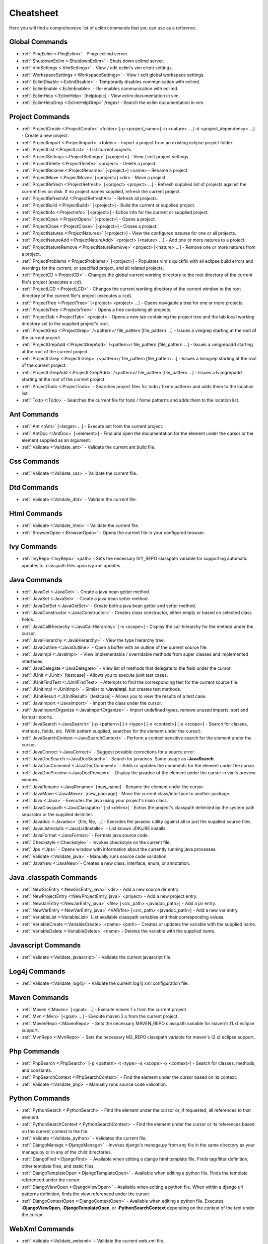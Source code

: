 .. Copyright (C) 2005 - 2020  Eric Van Dewoestine

   This program is free software: you can redistribute it and/or modify
   it under the terms of the GNU General Public License as published by
   the Free Software Foundation, either version 3 of the License, or
   (at your option) any later version.

   This program is distributed in the hope that it will be useful,
   but WITHOUT ANY WARRANTY; without even the implied warranty of
   MERCHANTABILITY or FITNESS FOR A PARTICULAR PURPOSE.  See the
   GNU General Public License for more details.

   You should have received a copy of the GNU General Public License
   along with this program.  If not, see <http://www.gnu.org/licenses/>.

Cheatsheet
==========

Here you will find a comprehensive list of eclim commands that you can use as a
reference.


Global Commands
---------------

- :ref:`:PingEclim <:PingEclim>` - Pings eclimd server.
- :ref:`:ShutdownEclim <:ShutdownEclim>` - Shuts down eclimd server.
- :ref:`:VimSettings <:VimSettings>` -
  View / edit eclim's vim client settings.
- :ref:`:WorkspaceSettings <:WorkspaceSettings>` -
  View / edit global workspace settings.
- :ref:`:EclimDisable <:EclimDisable>` -
  Temporarily disables communication with eclimd.
- :ref:`:EclimEnable <:EclimEnable>` - Re-enables communication with eclimd.
- :ref:`:EclimHelp <:EclimHelp>` [helptopic] - View eclim documentation in vim.
- :ref:`:EclimHelpGrep <:EclimHelpGrep>` /regex/ -
  Search the eclim documentation in vim.


Project Commands
----------------

- :ref:`:ProjectCreate <:ProjectCreate>`
  <folder> [-p <project_name>] -n <nature> ... [-d <project_dependency> ...] -
  Create a new project.
- :ref:`:ProjectImport <:ProjectImport>` <folder> -
  Import a project from an existing eclipse project folder.
- :ref:`:ProjectList <:ProjectList>` - List current projects.
- :ref:`:ProjectSettings <:ProjectSettings>` [<project>] -
  View / edit project settings.
- :ref:`:ProjectDelete <:ProjectDelete>` <project> - Delete a project.
- :ref:`:ProjectRename <:ProjectRename>` [<project>] <name> - Rename a project.
- :ref:`:ProjectMove <:ProjectMove>` [<project>] <dir> - Move a project.
- :ref:`:ProjectRefresh <:ProjectRefresh>` [<project> <project> ...] -
  Refresh supplied list of projects against the current files on disk.  If
  no project names supplied, refresh the current project.
- :ref:`:ProjectRefreshAll <:ProjectRefreshAll>` - Refresh all projects.
- :ref:`:ProjectBuild <:ProjectBuild>` [<project>] -
  Build the current or supplied project.
- :ref:`:ProjectInfo <:ProjectInfo>` [<project>] -
  Echos info for the current or supplied project.
- :ref:`:ProjectOpen <:ProjectOpen>` [<project>] - Opens a project.
- :ref:`:ProjectClose <:ProjectClose>` [<project>] - Closes a project.
- :ref:`:ProjectNatures <:ProjectNatures>` [<project>] -
  View the configured natures for one or all projects.
- :ref:`:ProjectNatureAdd <:ProjectNatureAdd>` <project> [<nature> ...] -
  Add one or more natures to a project.
- :ref:`:ProjectNatureRemove <:ProjectNatureRemove>` <project> [<nature> ...] -
  Remove one or more natures from a project.
- :ref:`:ProjectProblems <:ProjectProblems>` [<project>] -
  Populates vim's quickfix with all eclipse build errors and warnings for the
  current, or specified project, and all related projects.
- :ref:`:ProjectCD <:ProjectCD>` -
  Changes the global current working directory to the root directory of the
  current file's project (executes a :cd).
- :ref:`:ProjectLCD <:ProjectLCD>` -
  Changes the current working directory of the current window to the root
  directory of the current file's project (executes a :lcd).
- :ref:`:ProjectTree <:ProjectTree>` [<project> <project> ...] -
  Opens navigable a tree for one or more projects.
- :ref:`:ProjectsTree <:ProjectsTree>` - Opens a tree containing all projects.
- :ref:`:ProjectTab <:ProjectTab>` <project> - Opens a new tab containing the project tree
  and the tab local working directory set to the supplied project's root.
- :ref:`:ProjectGrep <:ProjectGrep>` /<pattern>/ file_pattern [file_pattern ...] -
  Issues a vimgrep starting at the root of the current project.
- :ref:`:ProjectGrepAdd <:ProjectGrepAdd>` /<pattern>/ file_pattern [file_pattern ...] -
  Issues a vimgrepadd starting at the root of the current project.
- :ref:`:ProjectLGrep <:ProjectLGrep>` /<pattern>/ file_pattern [file_pattern ...] -
  Issues a lvimgrep starting at the root of the current project.
- :ref:`:ProjectLGrepAdd <:ProjectLGrepAdd>` /<pattern>/ file_pattern [file_pattern ...] -
  Issues a lvimgrepadd starting at the root of the current project.
- :ref:`:ProjectTodo <:ProjectTodo>` -
  Searches project files for todo / fixme patterns and adds them to the
  location list.
- :ref:`:Todo <:Todo>` -
  Searches the current file for todo / fixme patterns and adds them to the
  location list.


Ant Commands
------------

- :ref:`:Ant <:Ant>` [<target> ...] - Execute ant from the current project.
- :ref:`:AntDoc <:AntDoc>` [<element>] -
  Find and open the documentation for the element under the cursor or the
  element supplied as an argument.
- :ref:`:Validate <:Validate_ant>` - Validate the current ant build file.


Css Commands
-----------------

- :ref:`:Validate <:Validate_css>` - Validate the current file.


Dtd Commands
-----------------

- :ref:`:Validate <:Validate_dtd>` - Validate the current file.


Html Commands
-----------------

- :ref:`:Validate <:Validate_html>` - Validate the current file.
- :ref:`:BrowserOpen <:BrowserOpen>` -
  Opens the current file in your configured browser.


Ivy Commands
-----------------

- :ref:`:IvyRepo <:IvyRepo>` <path> -
  Sets the necessary IVY_REPO classpath variable for supporting automatic
  updates to .classpath files upon ivy.xml updates.


Java Commands
-----------------

- :ref:`:JavaGet <:JavaGet>` - Create a java bean getter method.
- :ref:`:JavaSet <:JavaSet>` - Create a java bean setter method.
- :ref:`:JavaGetSet <:JavaGetSet>` -
  Create both a java bean getter and setter method.
- :ref:`:JavaConstructor <:JavaConstructor>` -
  Creates class constructor, either empty or based on selected class fields.
- :ref:`:JavaCallHierarchy <:JavaCallHierarchy>` [-s <scope>] -
  Display the call hierarchy for the method under the cursor.
- :ref:`:JavaHierarchy <:JavaHierarchy>` - View the type hierarchy tree.
- :ref:`:JavaOutline <:JavaOutline>` - Open a buffer with an outline of the
  current source file.
- :ref:`:JavaImpl <:JavaImpl>` -
  View implementable / overridable methods from super classes and implemented
  interfaces.
- :ref:`:JavaDelegate <:JavaDelegate>` -
  View list of methods that delegate to the field under the cursor.
- :ref:`:JUnit <:JUnit>` [testcase] -
  Allows you to execute junit test cases.
- :ref:`:JUnitFindTest <:JUnitFindTest>` -
  Attempts to find the corresponding test for the current source file.
- :ref:`:JUnitImpl <:JUnitImpl>` -
  Similar to **:JavaImpl**, but creates test methods.
- :ref:`:JUnitResult <:JUnitResult>` [testcase] -
  Allows you to view the results of a test case.
- :ref:`:JavaImport <:JavaImport>` - Import the class under the cursor.
- :ref:`:JavaImportOrganize <:JavaImportOrganize>` -
  Import undefined types, remove unused imports, sort and format imports.
- :ref:`:JavaSearch <:JavaSearch>`
  [-p <pattern>] [-t <type>] [-x <context>] [-s <scope>] -
  Search for classes, methods, fields, etc.  (With pattern supplied, searches
  for the element under the cursor).
- :ref:`:JavaSearchContext <:JavaSearchContext>` -
  Perform a context sensitive search for the element under the cursor.
- :ref:`:JavaCorrect <:JavaCorrect>` -
  Suggest possible corrections for a source error.
- :ref:`:JavaDocSearch <:JavaDocSearch>` -
  Search for javadocs.  Same usage as **:JavaSearch**.
- :ref:`:JavaDocComment <:JavaDocComment>` -
  Adds or updates the comments for the element under the cursor.
- :ref:`:JavaDocPreview <:JavaDocPreview>` -
  Display the javadoc of the element under the cursor in vim's preview window.
- :ref:`:JavaRename <:JavaRename>` [new_name] -
  Rename the element under the cursor.
- :ref:`:JavaMove <:JavaMove>` [new_package] -
  Move the current class/interface to another package.
- :ref:`:Java <:Java>` -
  Executes the java using your project's main class.
- :ref:`:JavaClasspath <:JavaClasspath>` [-d <delim>] -
  Echos the project's classpath delimited by the system path separator or the
  supplied delimiter.
- :ref:`:Javadoc <:Javadoc>` [file, file, ...] -
  Executes the javadoc utility against all or just the supplied source files.
- :ref:`:JavaListInstalls <:JavaListInstalls>` - List known JDK/JRE installs.
- :ref:`:JavaFormat <:JavaFormat>` - Formats java source code.
- :ref:`:Checkstyle <:Checkstyle>` - Invokes checkstyle on the current file.
- :ref:`:Jps <:Jps>` -
  Opens window with information about the currently running java processes.
- :ref:`:Validate <:Validate_java>` - Manually runs source code validation.
- :ref:`:JavaNew <:JavaNew>`- Creates a new class, interface, enum, or annotation.


Java .classpath Commands
------------------------

- :ref:`:NewSrcEntry <:NewSrcEntry_java>` <dir> -
  Add a new source dir entry.
- :ref:`:NewProjectEntry <:NewProjectEntry_java>` <project> -
  Add a new project entry.
- :ref:`:NewJarEntry <:NewJarEntry_java>` <file> [<src_path> <javadoc_path>] -
  Add a jar entry.
- :ref:`:NewVarEntry <:NewVarEntry_java>` <VAR/file> [<src_path> <javadoc_path>] -
  Add a new var entry.
- :ref:`:VariableList <:VariableList>`
  List available classpath variables and their corresponding values.
- :ref:`:VariableCreate <:VariableCreate>` <name> <path> -
  Creates or updates the variable with the supplied name.
- :ref:`:VariableDelete <:VariableDelete>` <name> -
  Deletes the variable with the supplied name.


Javascript Commands
--------------------

- :ref:`:Validate <:Validate_javascript>` - Validate the current javascript file.


Log4j Commands
-----------------

- :ref:`:Validate <:Validate_log4j>` -
  Validate the current log4j xml configuration file.


Maven Commands
-----------------

- :ref:`:Maven <:Maven>` [<goal> ...] -
  Execute maven 1.x from the current project.
- :ref:`:Mvn <:Mvn>` [<goal> ...] - Execute maven 2.x from the current project.
- :ref:`:MavenRepo <:MavenRepo>` -
  Sets the necessary MAVEN_REPO classpath variable for maven's (1.x) eclipse
  support.
- :ref:`:MvnRepo <:MvnRepo>` -
  Sets the necessary M2_REPO classpath variable for maven's (2.x) eclipse
  support.


Php Commands
-----------------

- :ref:`:PhpSearch <:PhpSearch>`
  [-p <pattern> -t <type> -s <scope> -x <context>] -
  Search for classes, methods, and constants.
- :ref:`:PhpSearchContext <:PhpSearchContext>` -
  Find the element under the cursor based on its context.
- :ref:`:Validate <:Validate_php>` - Manually runs source code validation.


Python Commands
-----------------

- :ref:`:PythonSearch <:PythonSearch>` -
  Find the element under the cursor or, if requested, all references to that
  element.
- :ref:`:PythonSearchContext <:PythonSearchContext>` -
  Find the element under the cursor or its references based on the current
  context in the file.
- :ref:`:Validate <:Validate_python>` - Validates the current file.
- :ref:`:DjangoManage <:DjangoManage>` -
  Invokes django's manage.py from any file in the same directory as your
  manage.py or in any of the child directories.
- :ref:`:DjangoFind <:DjangoFind>` -
  Available when editing a django html template file.  Finds tag/filter
  definition, other template files, and static files.
- :ref:`:DjangoTemplateOpen <:DjangoTemplateOpen>` -
  Available when editing a python file.  Finds the template referenced under
  the cursor.
- :ref:`:DjangoViewOpen <:DjangoViewOpen>` -
  Available when editing a python file.  When within a django url patterns
  definition, finds the view referenced under the cursor.
- :ref:`:DjangoContextOpen <:DjangoContextOpen>` -
  Available when editing a python file.  Executes **:DjangoViewOpen**,
  **:DjangoTemplateOpen**, or **:PythonSearchContext** depending on the
  context of the text under the cursor.


WebXml Commands
-----------------

- :ref:`:Validate <:Validate_webxml>` - Validate the current web.xml file.


Xml Commands
-----------------

- :ref:`:DtdDefinition <:DtdDefinition>` [<element>] -
  Open the current xml file's dtd and jump to the element definition if
  supplied.
- :ref:`:XsdDefinition <:XsdDefinition>` [<element>] -
  Open the current xml file's xsd and jump to the element definition if
  supplied.
- :ref:`:Validate <:Validate_xml>` [<file>] -
  Validates the supplied xml file or the current file if none supplied.
- :ref:`:XmlFormat <:XmlFormat>` - Reformats the current xml file.


Xsd Commands
-----------------

- :ref:`:Validate <:Validate_xsd>` - Validate the current file.


Misc. Commands
-----------------

- :ref:`:LocateFile <:LocateFile>` [file] -
  Locates a relative file and opens it.
- :ref:`:Tcd <:Tcd>` dir -
  Like :lcd but sets the tab's local working directory.
- :ref:`:DiffLastSaved <:DiffLastSaved>` -
  Performs a diffsplit with the last saved version of the currently modifed
  file.
- :ref:`:SwapWords <:SwapWords>` -
  Swaps two words (with cursor placed on the first word). Supports swapping
  around non-word characters like commas, periods, etc.
- :ref:`:Sign <:Sign>` -
  Toggles adding or removing a vim sign on the current line.
- :ref:`:Signs <:Signs>` -
  Opens a new window containing a list of signs for the current buffer.
- :ref:`:SignClearUser <:SignClearUser>` -
  Removes all vim signs added via :Sign.
- :ref:`:SignClearAll <:SignClearAll>` - Removes all vim signs.
- :ref:`:QuickFixClear <:QuickFixClear>` -
  Removes all entries from the quick fix window.
- :ref:`:LocationListClear <:LocationListClear>` -
  Removes all entries from the location list window.
- :ref:`:Buffers <:Buffers>` -
  Opens a temporary window with a list of all the currently listed
  buffers, allowing you to open or remove them.
- :ref:`:BuffersToggle <:BuffersToggle>` -
  Opens the buffers window if not open, otherwise closes it.
- :ref:`:Only <:Only>` -
  Closes all but the current window and any windows excluded by
  **g:EclimOnlyExclude**.
- :ref:`:History <:History>` -
  View the local history entries for the current file.
- :ref:`:HistoryClear <:HistoryClear>` -
  Clear the local history entries for the current file.
- :ref:`:HistoryDiffNext <:HistoryDiffNext>` /
  :ref:`:HistoryDiffPrev <:HistoryDiffPrev>` -
  Diff the current file against the next/previous entry in the history stack.
- :ref:`:RefactorUndo <:RefactorUndo>` /
  :ref:`:RefactorRedo <:RefactorRedo>` -
  Undo / Redo the last refactoring.
- :ref:`:RefactorUndoPeek <:RefactorUndoPeek>` /
  :ref:`:RefactorRedoPeek <:RefactorRedoPeek>` -
  Display a short description of the refactoring to be undone / redone.
- :ref:`:OpenUrl <:OpenUrl>` [url] - Opens a url in your configured web browser.

.. _pylint: http://www.logilab.org/857
